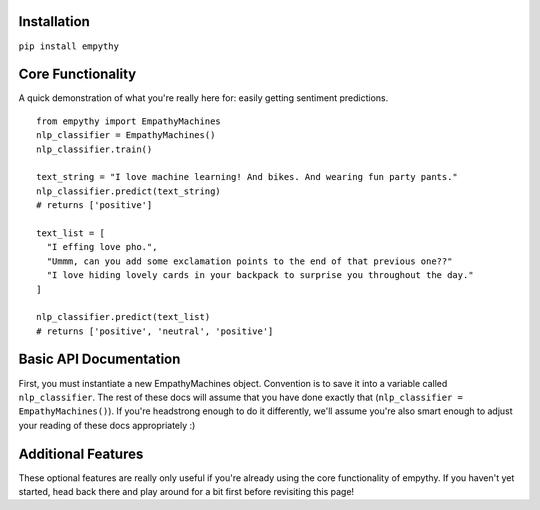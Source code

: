 Installation
=============

``pip install empythy``

Core Functionality
===================

A quick demonstration of what you're really here for: easily getting sentiment predictions.

::

  from empythy import EmpathyMachines
  nlp_classifier = EmpathyMachines()
  nlp_classifier.train()

  text_string = "I love machine learning! And bikes. And wearing fun party pants."
  nlp_classifier.predict(text_string)
  # returns ['positive']

  text_list = [
    "I effing love pho.",
    "Ummm, can you add some exclamation points to the end of that previous one??"
    "I love hiding lovely cards in your backpack to surprise you throughout the day."
  ]

  nlp_classifier.predict(text_list)
  # returns ['positive', 'neutral', 'positive']

Basic API Documentation
=========================

First, you must instantiate a new EmpathyMachines object. Convention is to save it into a variable called ``nlp_classifier``. The rest of these docs will assume that you have done exactly that (``nlp_classifier = EmpathyMachines()``). If you're headstrong enough to do it differently, we'll assume you're also smart enough to adjust your reading of these docs appropriately :)


.. py:class:: EmapthyMachines()

  :param: None. Literally, as in, don't pass in any arguments when creating a new EmpathyMachines instance.


.. py:method:: train(corpus=Twitter)

  This method will train your nlp classifier. This must be done before trying to get predictions.

  :rtype: None. This simply trains the classifier to prepare it to make predictions.
  :param corpus: Which corpus of documents you want to train this model on. Currently, empythy ships with two corpora (Twitter, MovieReviews), along with the ability to pass in your own corpus to train on! If you're interested in getting fancy, instructions on how to train on your own custom dataset are later in this doc.
  :type corpus: string

  The included corpora are:

    * ``Twitter``

      [CrowdFlower](http://www.crowdflower.com/data-for-everyone) hosts a number of Twitter corpora that have already been graded for sentiment by panels of humans. I aggregated together 6 of their corpora into a single, aggregated and cleaned corpus, with consistent scoring labels across the entire corpus. The cleaned corpus contains over 45,000 documents, with positive, negative, and neutral sentiments, along with a score of how confident they are in that assessment.

    * ``MovieReviews``

      The classic NLTK corpus of movie reviews.




Additional Features
====================

These optional features are really only useful if you're already using the core functionality of empythy. If you haven't yet started, head back there and play around for a bit first before revisiting this page!

.. index:: source document, output document

.. py:method:: nlp_classifier.train(verbose=True, print_analytics_results=False)

    :param verbose: ``True`` by default, but you can set to ``False`` to squelch some of the pesky logging that mere mortals need for comfort while their machines learn empathy.
    :type verbose: boolean
    :param print_analytics_results: For those who never could stop asking questions. Prints some of the results from training the model. Super useful if you're training on your own data and you want to get a good handle on how close your machine is to passing the Turing Test.
    :type print_analytics_results: boolean
